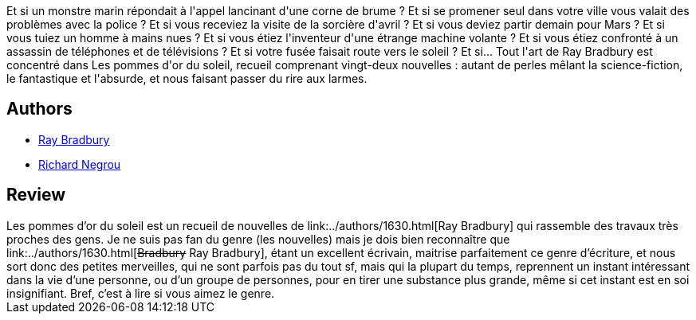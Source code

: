 :jbake-type: post
:jbake-status: published
:jbake-title: Les pommes d'or du soleil
:jbake-tags:  nouvelles, rayon-imaginaire,_année_2002,_mois_sept.,_note_3,anticipation,read
:jbake-date: 2002-09-04
:jbake-depth: ../../
:jbake-uri: goodreads/books/9782207300145.adoc
:jbake-bigImage: https://i.gr-assets.com/images/S/compressed.photo.goodreads.com/books/1450273977l/3628879._SX98_.jpg
:jbake-smallImage: https://i.gr-assets.com/images/S/compressed.photo.goodreads.com/books/1450273977l/3628879._SY75_.jpg
:jbake-source: https://www.goodreads.com/book/show/3628879
:jbake-style: goodreads goodreads-book

++++
<div class="book-description">
Et si un monstre marin répondait à l'appel lancinant d'une corne de brume ? Et si se promener seul dans votre ville vous valait des problèmes avec la police ? Et si vous receviez la visite de la sorcière d'avril ? Et si vous deviez partir demain pour Mars ? Et si vous tuiez un homme à mains nues ? Et si vous étiez l'inventeur d'une étrange machine volante ? Et si vous étiez confronté à un assassin de téléphones et de télévisions ? Et si votre fusée faisait route vers le soleil ? Et si... Tout l'art de Ray Bradbury est concentré dans Les pommes d'or du soleil, recueil comprenant vingt-deux nouvelles : autant de perles mêlant la science-fiction, le fantastique et l'absurde, et nous faisant passer du rire aux larmes.
</div>
++++


## Authors
* link:../authors/1630.html[Ray Bradbury]
* link:../authors/4391995.html[Richard Negrou]



## Review

++++
Les pommes d’or du soleil est un recueil de nouvelles de link:../authors/1630.html[Ray Bradbury] qui rassemble des travaux très proches des gens. Je ne suis pas fan du genre (les nouvelles) mais je dois bien reconnaître que link:../authors/1630.html[<strike>Bradbury</strike> Ray Bradbury], étant un excellent écrivain, maitrise parfaitement ce genre d’écriture, et nous sort donc des petites merveilles, qui ne sont parfois pas du tout sf, mais qui la plupart du temps, reprennent un instant intéressant dans la vie d’une personne, ou d’un groupe de personnes, pour en tirer une substance plus grande, même si cet instant est en soi insignifiant. Bref, c’est à lire si vous aimez le genre.
++++